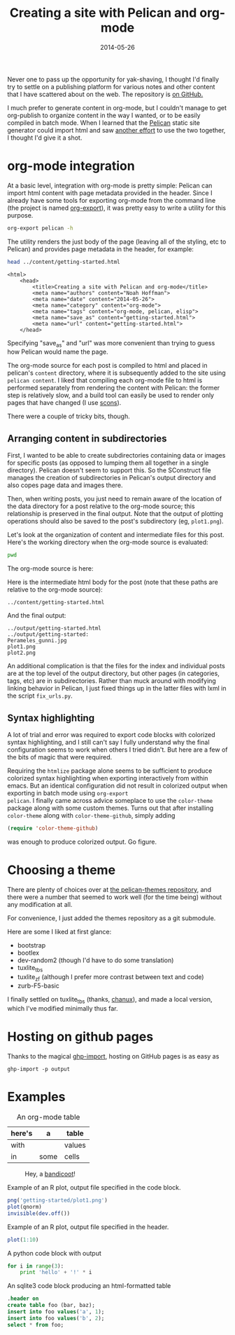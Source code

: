 #+TITLE: Creating a site with Pelican and org-mode
#+DATE: 2014-05-26
#+CATEGORY: org-mode
#+PROPERTY: TAGS org-mode, pelican, elisp
#+PROPERTY: eval yes

Never one to pass up the opportunity for yak-shaving, I thought I'd
finally try to settle on a publishing platform for various notes and
other content that I have scattered about on the web. The repository
is [[https://github.com/nhoffman/borborygmi][on GitHub.]]

I much prefer to generate content in org-mode, but I couldn't manage
to get org-publish to organize content in the way I wanted, or to be
easily compiled in batch mode. When I learned that the [[http://docs.getpelican.com/en/latest/index.html][Pelican]] static
site generator could import html and saw [[http://msnyder.info/posts/2013/12/introducing-pelicorg/][another effort]] to use the two
together, I thought I'd give it a shot.

* org-mode integration

At a basic level, integration with org-mode is pretty simple: Pelican
can import html content with page metadata provided in the
header. Since I already have some tools for exporting org-mode from
the command line (the project is named [[https://github.com/nhoffman/org-export][org-export]]), it was pretty easy
to write a utility for this purpose.

#+BEGIN_SRC sh :results output
org-export pelican -h
#+END_SRC

The utility renders the just body of the page (leaving all of the
styling, etc to Pelican) and provides page metadata in the header, for
example:

#+BEGIN_SRC sh :results output eval: no
head ../content/getting-started.html
#+END_SRC

#+begin_example
<html>
    <head>
        <title>Creating a site with Pelican and org-mode</title>
        <meta name="authors" content="Noah Hoffman">
        <meta name="date" content="2014-05-26">
        <meta name="category" content="org-mode">
        <meta name="tags" content="org-mode, pelican, elisp">
        <meta name="save_as" content="getting-started.html">
        <meta name="url" content="getting-started.html">
    </head>
#+end_example

Specifying "save_as" and "url" was more convenient than trying to
guess how Pelican would name the page.

The org-mode source for each post is compiled to html and placed in
pelican's =content= directory, where it is subsequently added to the
site using =pelican content=. I liked that compiling each org-mode
file to html is performed separately from rendering the content with
Pelican: the former step is relatively slow, and a build tool can
easily be used to render only pages that have changed (I use [[http://www.scons.org/][scons]]).

There were a couple of tricky bits, though.

** Arranging content in subdirectories

First, I wanted to be able to create subdirectories containing data or
images for specific posts (as opposed to lumping them all together in
a single directory). Pelican doesn't seem to support this. So the
SConstruct file manages the creation of subdirectories in Pelican's
output directory and also copes page data and images there.

Then, when writing posts, you just need to remain aware of the
location of the data directory for a post relative to the org-mode
source; this relationship is preserved in the final output. Note that
the output of plotting operations should also be saved to the post's
subdirectory (eg, =plot1.png=).

Let's look at the organization of content and intermediate files for
this post. Here's the working directory when the org-mode source is
evaluated:

#+BEGIN_SRC sh :results output
pwd
#+END_SRC

The org-mode source is here:

#+BEGIN_SRC sh :results output :exports results
ls ../org-content/getting-started* | grep -Ev 'temp|^$'
#+END_SRC

Here is the intermediate html body for the post (note that these paths
are relative to the org-mode source):

: ../content/getting-started.html

And the final output:

#+BEGIN_SRC sh :results output :exports results
ls ../output/getting-started* | grep -Ev 'temp|^$'
#+END_SRC

#+RESULTS:
: ../output/getting-started.html
: ../output/getting-started:
: Perameles_gunni.jpg
: plot1.png
: plot2.png

An additional complication is that the files for the index and
individual posts are at the top level of the output directory, but
other pages (in categories, tags, etc) are in subdirectories. Rather
than muck around with modifying linking behavior in Pelican, I just
fixed things up in the latter files with lxml in the script
=fix_urls.py=.

** Syntax highlighting

A lot of trial and error was required to export code blocks with
colorized syntax highlighting, and I still can't say I fully
understand why the final configuration seems to work when others I
tried didn't. But here are a few of the bits of magic that were required.

Requiring the =htmlize= package alone seems to be sufficient to
produce colorized syntax highlighting when exporting interactively
from within emacs. But an identical configuration did not result in
colorized output when exporting in batch mode using =org-export
pelican=. I finally came across advice someplace to use the
=color-theme= package along with some custom themes. Turns out that
after installing =color-theme= along with =color-theme-github=, simply
adding

#+BEGIN_SRC emacs-lisp :eval no
(require 'color-theme-github)
#+END_SRC

was enough to produce colorized output. Go figure.

* Choosing a theme

There are plenty of choices over at [[https://github.com/getpelican/pelican-themes][the pelican-themes repository]], and
there were a number that seemed to work well (for the time being)
without any modification at all.

For convenience, I just added the themes repository as a git submodule.

Here are some I liked at first glance:

- bootstrap
- bootlex
- dev-random2 (though I'd have to do some translation)
- tuxlite_tbs
- tuxlite_zf (although I prefer more contrast between text and code)
- zurb-F5-basic

I finally settled on tuxlite_tbs (thanks, [[https://github.com/chanux][chanux]]), and made a local version, which I've modified minimally thus far.

* Hosting on github pages

Thanks to the magical [[https://github.com/davisp/ghp-import][ghp-import]], hosting on GitHub pages is as easy as

: ghp-import -p output

* Examples

#+CAPTION: An org-mode table
| here's | a    | table  |
|--------+------+--------|
| with   |      | values |
| in     | some | cells  |

#+CAPTION: Hey, a [[http://en.wikipedia.org/wiki/File:Perameles_gunni.jpg][bandicoot]]!
[[file:getting-started/Perameles_gunni.jpg]]

#+CAPTION: Example of an R plot, output file specified in the code block.
#+BEGIN_SRC R :exports both :results output
png('getting-started/plot1.png')
plot(qnorm)
invisible(dev.off())
#+END_SRC

#+RESULTS:

[[file:getting-started/plot1.png]]

#+CAPTION: Example of an R plot, output file specified in the header.
#+BEGIN_SRC R :results output graphics :exports both :file getting-started/plot2.png
plot(1:10)
#+END_SRC

#+CAPTION: A python code block with output
#+BEGIN_SRC python
for i in range(3):
    print 'hello' + '!' * i
#+END_SRC

#+CAPTION: An sqlite3 code block producing an html-formatted table
#+BEGIN_SRC sqlite :db ":memory:" :results value
.header on
create table foo (bar, baz);
insert into foo values('a', 1);
insert into foo values('b', 2);
select * from foo;
#+END_SRC
